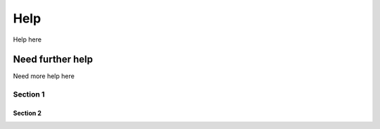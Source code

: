 Help
====

Help here

Need further help
^^^^^^^^^^^^^^^^^

Need more help here 

Section 1
----------

Section 2
~~~~~~~~~
